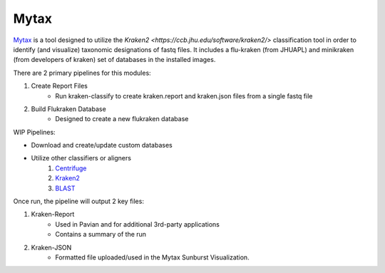 Mytax
======

`Mytax <https://github.com/jhuapl-bio/mytax>`_ is a tool designed to utilize the `Kraken2 <https://ccb.jhu.edu/software/kraken2/>` classification tool in order to identify (and visualize) taxonomic designations of fastq files. It includes a flu-kraken (from JHUAPL) and minikraken (from developers of kraken) set of databases in the installed images. 

There are 2 primary pipelines for this modules:

1. Create Report Files
    - Run kraken-classify to create kraken.report and kraken.json files from a single fastq file

2. Build Flukraken Database
    - Designed to create a new flukraken database


WIP Pipelines:

- Download and create/update custom databases
- Utilize other classifiers or aligners
    1. `Centrifuge <https://ccb.jhu.edu/software/centrifuge/>`_
    2. `Kraken2 <https://ccb.jhu.edu/software/kraken2/>`_
    3. `BLAST <https://blast.ncbi.nlm.nih.gov/Blast.cgi>`_

Once run, the pipeline will output 2 key files:

1. Kraken-Report
    - Used in Pavian and for additional 3rd-party applications
    - Contains a summary of the run
2. Kraken-JSON
    - Formatted file uploaded/used in the Mytax Sunburst Visualization.

.. image:: ../assets/img/mytax_sunburst.png 
   :width: 600